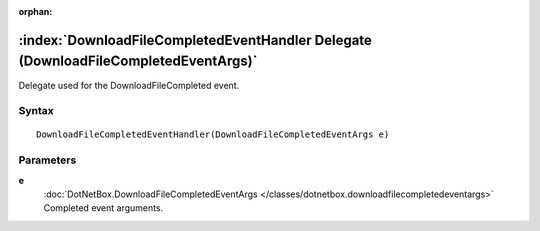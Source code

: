 :orphan:

:index:`DownloadFileCompletedEventHandler Delegate (DownloadFileCompletedEventArgs)`
====================================================================================

Delegate used for the DownloadFileCompleted event.

Syntax
------

::

	DownloadFileCompletedEventHandler(DownloadFileCompletedEventArgs e)

Parameters
----------

**e**
	:doc:`DotNetBox.DownloadFileCompletedEventArgs </classes/dotnetbox.downloadfilecompletedeventargs>` Completed event arguments.

